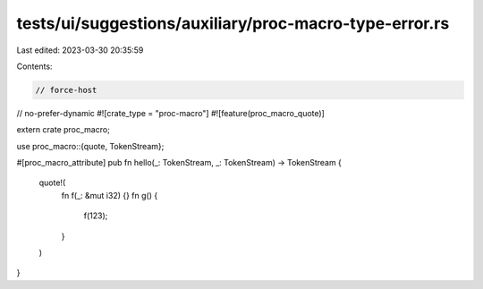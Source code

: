 tests/ui/suggestions/auxiliary/proc-macro-type-error.rs
=======================================================

Last edited: 2023-03-30 20:35:59

Contents:

.. code-block:: rs

    // force-host
// no-prefer-dynamic
#![crate_type = "proc-macro"]
#![feature(proc_macro_quote)]

extern crate proc_macro;

use proc_macro::{quote, TokenStream};

#[proc_macro_attribute]
pub fn hello(_: TokenStream, _: TokenStream) -> TokenStream {
    quote!(
        fn f(_: &mut i32) {}
        fn g() {
            f(123);
        }
    )
}


